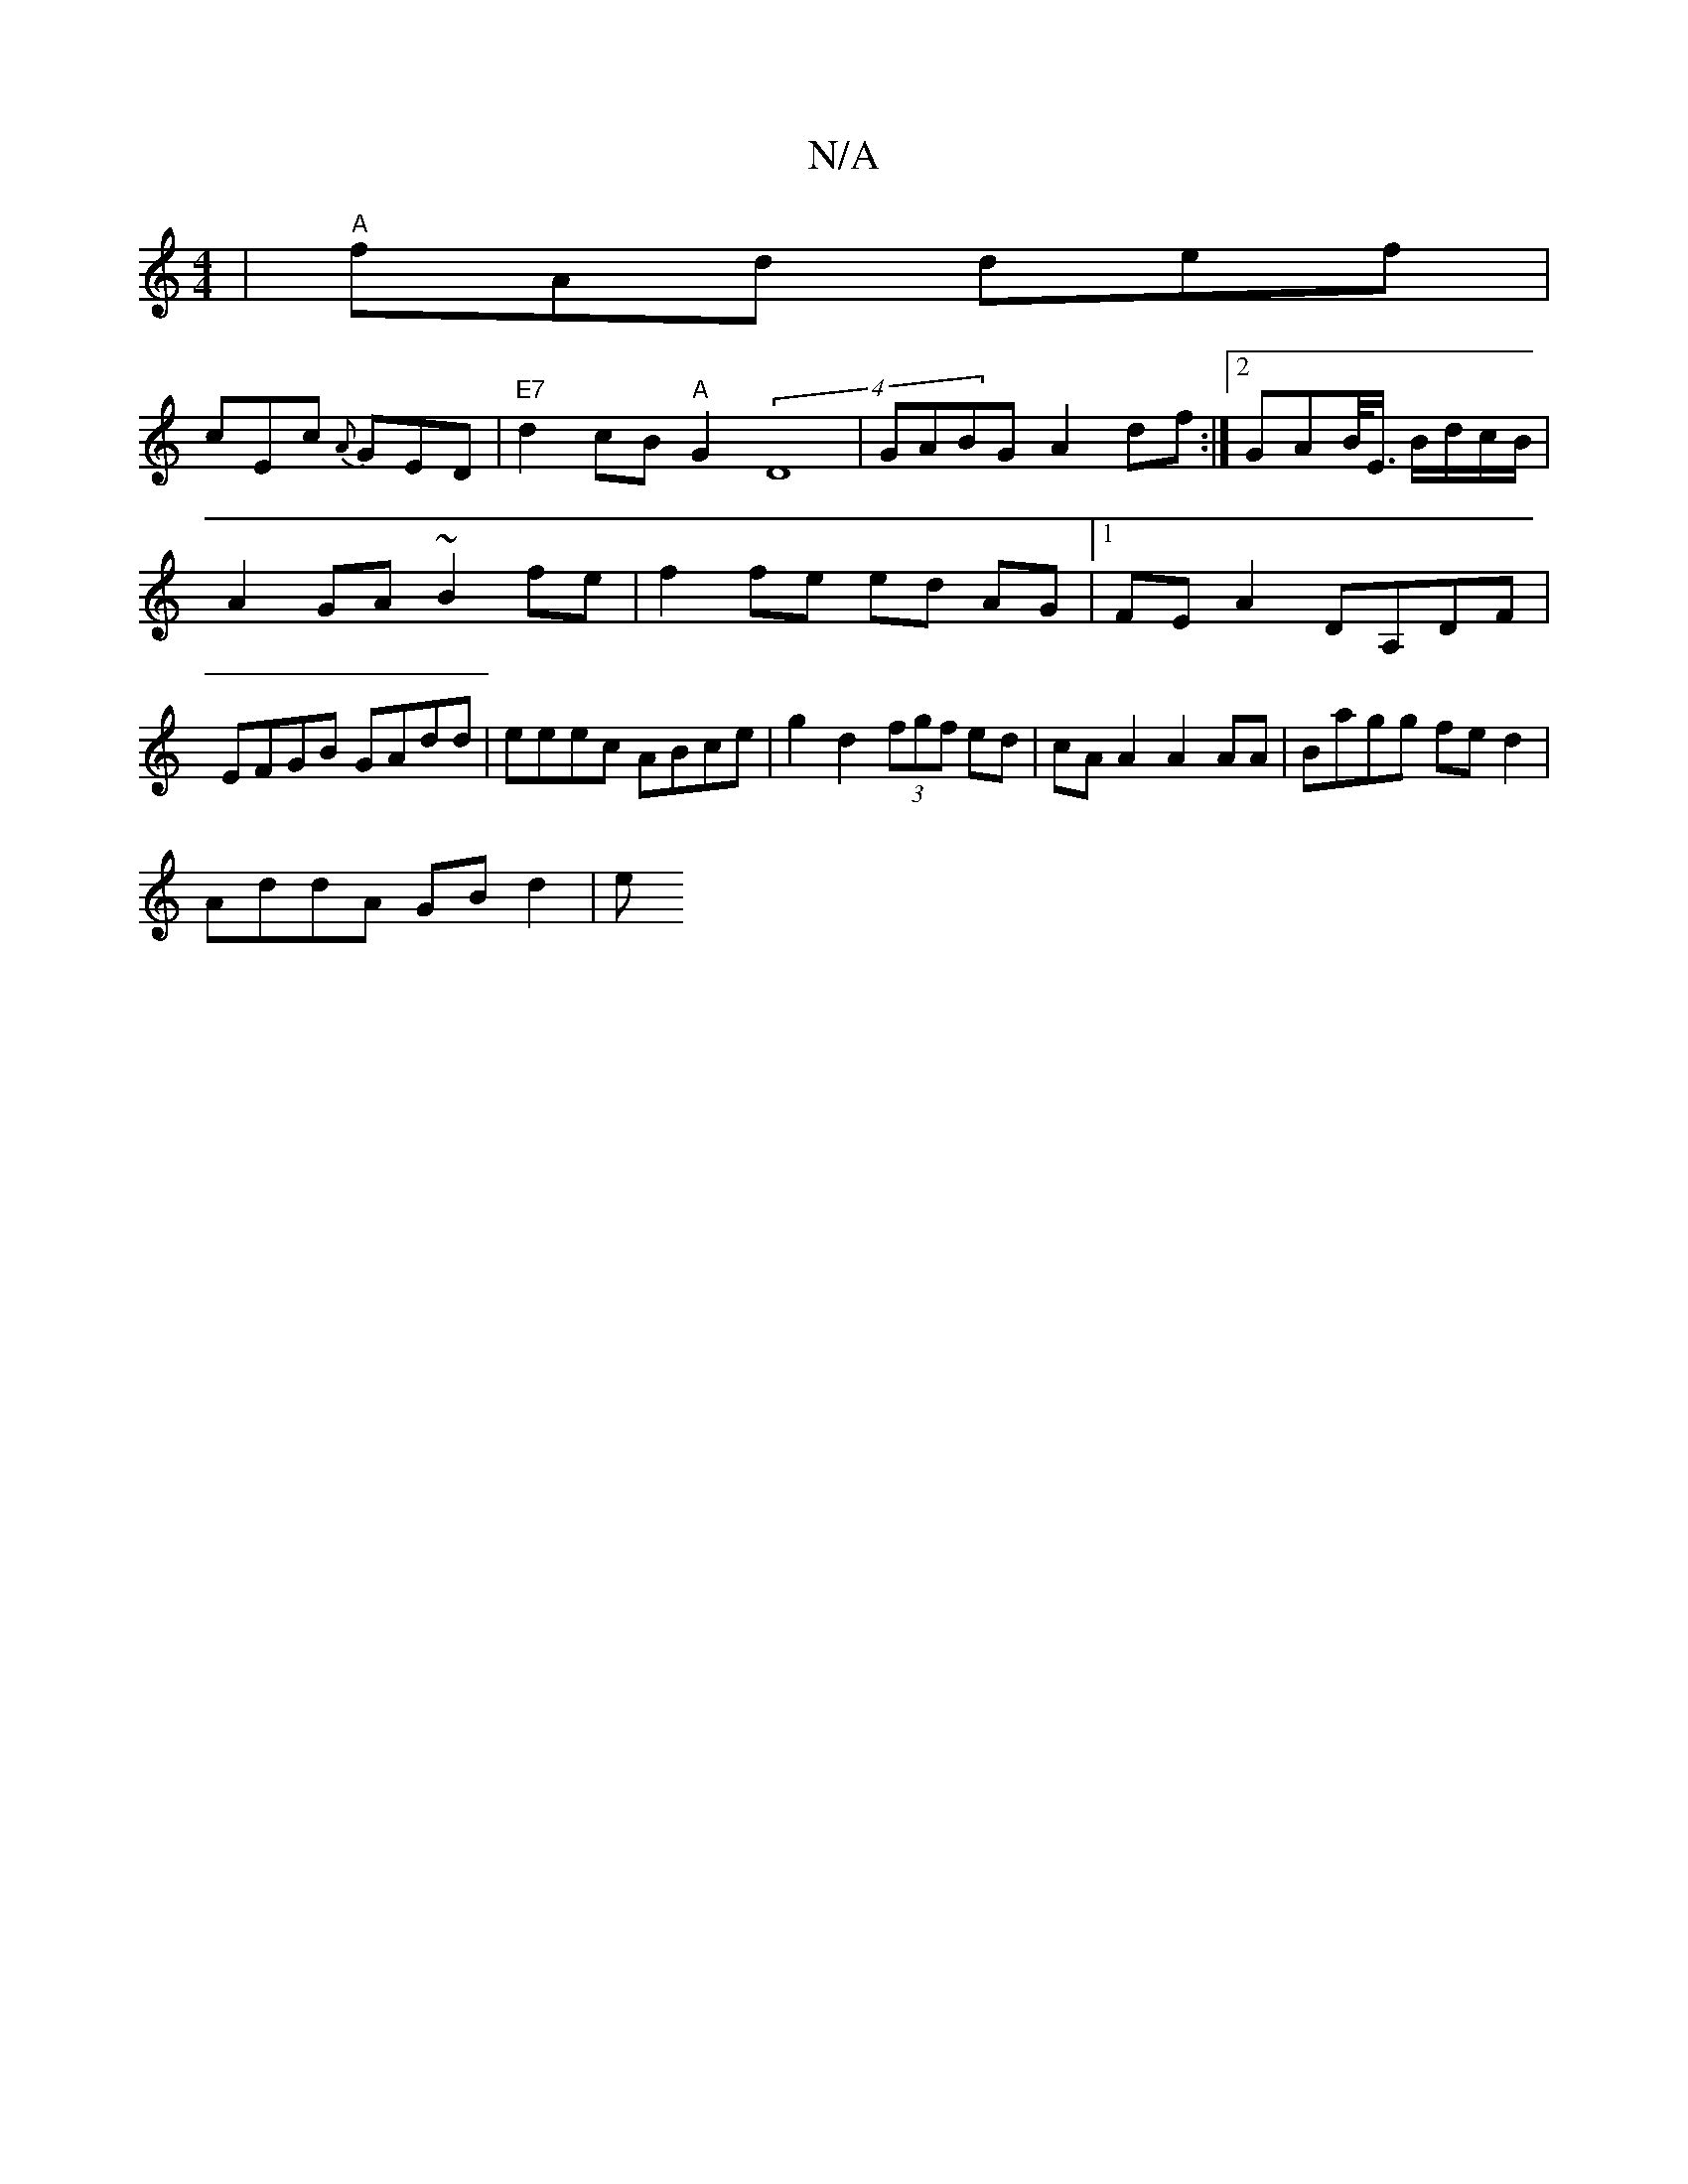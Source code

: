 X:1
T:N/A
M:4/4
R:N/A
K:Cmajor
 | "A" fAd def |
cEc {A}GED |"E7" d2 cB "A"G2 (4 D8|GABG A2 df:|2 GAB/<E/ B/d/c/B/ | A2 GA ~B2 fe | f2 fe ed AG |1 FE A2 DA,DF | EFGB GAdd | eeec ABce | g2d2 (3fgf ed|cA A2 A2AA|Bagg fed2|
AddA GBd2|e